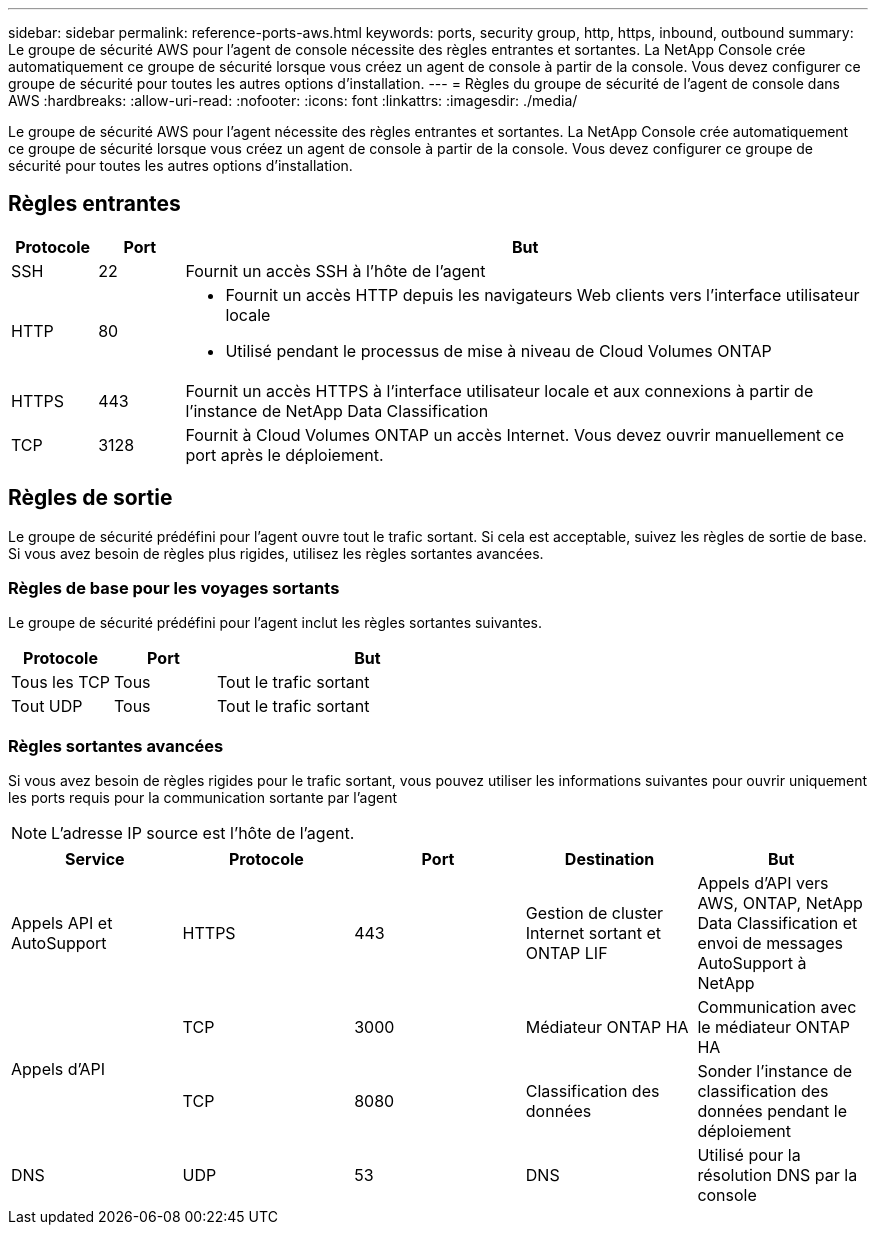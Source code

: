 ---
sidebar: sidebar 
permalink: reference-ports-aws.html 
keywords: ports, security group, http, https, inbound, outbound 
summary: Le groupe de sécurité AWS pour l’agent de console nécessite des règles entrantes et sortantes.  La NetApp Console crée automatiquement ce groupe de sécurité lorsque vous créez un agent de console à partir de la console.  Vous devez configurer ce groupe de sécurité pour toutes les autres options d’installation. 
---
= Règles du groupe de sécurité de l'agent de console dans AWS
:hardbreaks:
:allow-uri-read: 
:nofooter: 
:icons: font
:linkattrs: 
:imagesdir: ./media/


[role="lead"]
Le groupe de sécurité AWS pour l'agent nécessite des règles entrantes et sortantes.  La NetApp Console crée automatiquement ce groupe de sécurité lorsque vous créez un agent de console à partir de la console.  Vous devez configurer ce groupe de sécurité pour toutes les autres options d’installation.



== Règles entrantes

[cols="10,10,80"]
|===
| Protocole | Port | But 


| SSH | 22 | Fournit un accès SSH à l'hôte de l'agent 


| HTTP | 80  a| 
* Fournit un accès HTTP depuis les navigateurs Web clients vers l'interface utilisateur locale
* Utilisé pendant le processus de mise à niveau de Cloud Volumes ONTAP




| HTTPS | 443 | Fournit un accès HTTPS à l'interface utilisateur locale et aux connexions à partir de l'instance de NetApp Data Classification 


| TCP | 3128 | Fournit à Cloud Volumes ONTAP un accès Internet.  Vous devez ouvrir manuellement ce port après le déploiement. 
|===


== Règles de sortie

Le groupe de sécurité prédéfini pour l'agent ouvre tout le trafic sortant.  Si cela est acceptable, suivez les règles de sortie de base.  Si vous avez besoin de règles plus rigides, utilisez les règles sortantes avancées.



=== Règles de base pour les voyages sortants

Le groupe de sécurité prédéfini pour l’agent inclut les règles sortantes suivantes.

[cols="20,20,60"]
|===
| Protocole | Port | But 


| Tous les TCP | Tous | Tout le trafic sortant 


| Tout UDP | Tous | Tout le trafic sortant 
|===


=== Règles sortantes avancées

Si vous avez besoin de règles rigides pour le trafic sortant, vous pouvez utiliser les informations suivantes pour ouvrir uniquement les ports requis pour la communication sortante par l'agent


NOTE: L'adresse IP source est l'hôte de l'agent.

[cols="5*"]
|===
| Service | Protocole | Port | Destination | But 


| Appels API et AutoSupport | HTTPS | 443 | Gestion de cluster Internet sortant et ONTAP LIF | Appels d'API vers AWS, ONTAP, NetApp Data Classification et envoi de messages AutoSupport à NetApp 


.2+| Appels d'API | TCP | 3000 | Médiateur ONTAP HA | Communication avec le médiateur ONTAP HA 


| TCP | 8080 | Classification des données | Sonder l'instance de classification des données pendant le déploiement 


| DNS | UDP | 53 | DNS | Utilisé pour la résolution DNS par la console 
|===